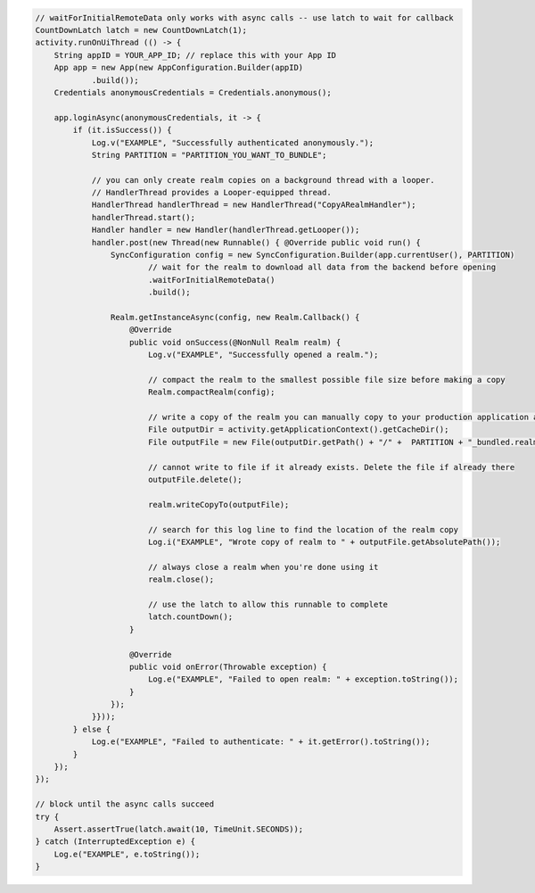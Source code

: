 .. code-block:: java

   // waitForInitialRemoteData only works with async calls -- use latch to wait for callback
   CountDownLatch latch = new CountDownLatch(1);
   activity.runOnUiThread (() -> {
       String appID = YOUR_APP_ID; // replace this with your App ID
       App app = new App(new AppConfiguration.Builder(appID)
               .build());
       Credentials anonymousCredentials = Credentials.anonymous();

       app.loginAsync(anonymousCredentials, it -> {
           if (it.isSuccess()) {
               Log.v("EXAMPLE", "Successfully authenticated anonymously.");
               String PARTITION = "PARTITION_YOU_WANT_TO_BUNDLE";

               // you can only create realm copies on a background thread with a looper.
               // HandlerThread provides a Looper-equipped thread.
               HandlerThread handlerThread = new HandlerThread("CopyARealmHandler");
               handlerThread.start();
               Handler handler = new Handler(handlerThread.getLooper());
               handler.post(new Thread(new Runnable() { @Override public void run() {
                   SyncConfiguration config = new SyncConfiguration.Builder(app.currentUser(), PARTITION)
                           // wait for the realm to download all data from the backend before opening
                           .waitForInitialRemoteData()
                           .build();

                   Realm.getInstanceAsync(config, new Realm.Callback() {
                       @Override
                       public void onSuccess(@NonNull Realm realm) {
                           Log.v("EXAMPLE", "Successfully opened a realm.");

                           // compact the realm to the smallest possible file size before making a copy
                           Realm.compactRealm(config);

                           // write a copy of the realm you can manually copy to your production application assets
                           File outputDir = activity.getApplicationContext().getCacheDir();
                           File outputFile = new File(outputDir.getPath() + "/" +  PARTITION + "_bundled.realm");

                           // cannot write to file if it already exists. Delete the file if already there
                           outputFile.delete();

                           realm.writeCopyTo(outputFile);

                           // search for this log line to find the location of the realm copy
                           Log.i("EXAMPLE", "Wrote copy of realm to " + outputFile.getAbsolutePath());

                           // always close a realm when you're done using it
                           realm.close();

                           // use the latch to allow this runnable to complete
                           latch.countDown();
                       }

                       @Override
                       public void onError(Throwable exception) {
                           Log.e("EXAMPLE", "Failed to open realm: " + exception.toString());
                       }
                   });
               }}));
           } else {
               Log.e("EXAMPLE", "Failed to authenticate: " + it.getError().toString());
           }
       });
   });

   // block until the async calls succeed
   try {
       Assert.assertTrue(latch.await(10, TimeUnit.SECONDS));
   } catch (InterruptedException e) {
       Log.e("EXAMPLE", e.toString());
   }
